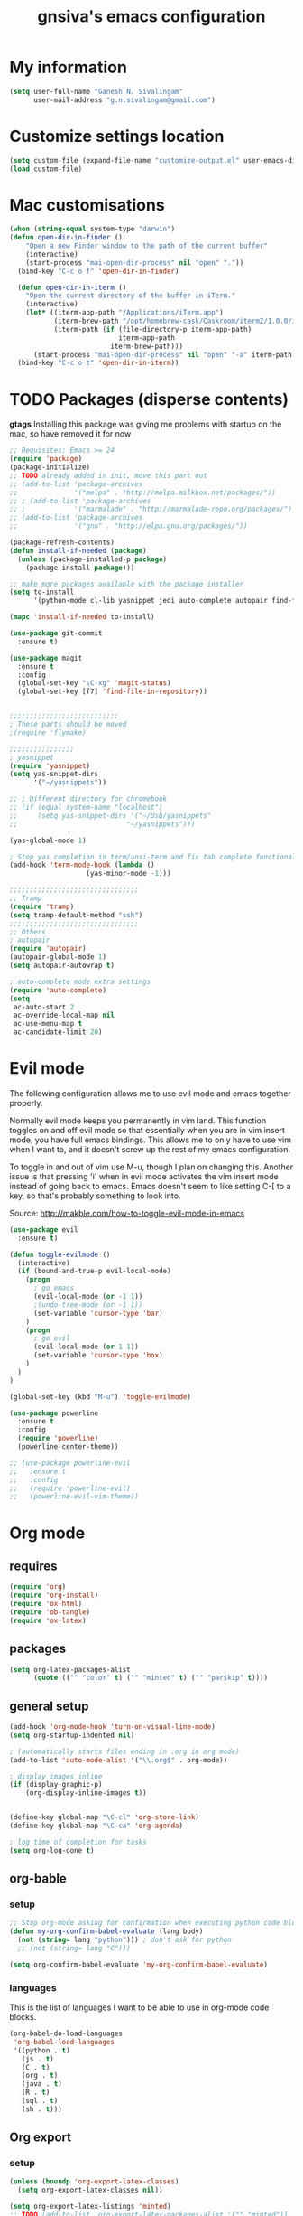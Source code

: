 #+TITLE: gnsiva's emacs configuration

* My information

#+BEGIN_SRC emacs-lisp
  (setq user-full-name "Ganesh N. Sivalingam"
        user-mail-address "g.n.sivalingam@gmail.com")
#+END_SRC

* Customize settings location

#+BEGIN_SRC emacs-lisp
  (setq custom-file (expand-file-name "customize-output.el" user-emacs-directory))
  (load custom-file)
#+END_SRC

* Mac customisations

#+BEGIN_SRC emacs-lisp
(when (string-equal system-type "darwin")
(defun open-dir-in-finder ()
    "Open a new Finder window to the path of the current buffer"
    (interactive)
    (start-process "mai-open-dir-process" nil "open" "."))
  (bind-key "C-c o f" 'open-dir-in-finder)

  (defun open-dir-in-iterm ()
    "Open the current directory of the buffer in iTerm."
    (interactive)
    (let* ((iterm-app-path "/Applications/iTerm.app")
           (iterm-brew-path "/opt/homebrew-cask/Caskroom/iterm2/1.0.0/iTerm.app")
           (iterm-path (if (file-directory-p iterm-app-path)
                           iterm-app-path
                         iterm-brew-path)))
      (start-process "mai-open-dir-process" nil "open" "-a" iterm-path ".")))
  (bind-key "C-c o t" 'open-dir-in-iterm))
#+END_SRC

* TODO Packages (disperse contents)

*gtags* 
Installing this package was giving me problems with startup on the mac, so have removed it for now

#+BEGIN_SRC emacs-lisp
  ;; Requisites: Emacs >= 24
  (require 'package)
  (package-initialize)
  ;; TODO already added in init, move this part out
  ;; (add-to-list 'package-archives
  ;;              '("melpa" . "http://melpa.milkbox.net/packages/"))
  ;; ; (add-to-list 'package-archives
  ;; ;            '("marmalade" . "http://marmalade-repo.org/packages/") t)
  ;; (add-to-list 'package-archives
  ;;              '("gnu" . "http://elpa.gnu.org/packages/"))

  (package-refresh-contents)
  (defun install-if-needed (package)
    (unless (package-installed-p package)
      (package-install package)))

  ;; make more packages available with the package installer
  (setq to-install
        '(python-mode cl-lib yasnippet jedi auto-complete autopair find-file-in-repository exec-path-from-shell magit auctex htmlize org emacs-eclim  smartscan nxml git-commit))

  (mapc 'install-if-needed to-install)

  (use-package git-commit
    :ensure t)

  (use-package magit
    :ensure t
    :config
    (global-set-key "\C-xg" 'magit-status)
    (global-set-key [f7] 'find-file-in-repository))


  ;;;;;;;;;;;;;;;;;;;;;;;;;;;
  ; These parts should be moved
  ;(require 'flymake)

  ;;;;;;;;;;;;;;;;
  ; yasnippet
  (require 'yasnippet)
  (setq yas-snippet-dirs 
        '("~/yasnippets"))

  ;; ; Different directory for chromebook
  ;; (if (equal system-name "localhost")
  ;;     (setq yas-snippet-dirs '("~/Usb/yasnippets"
  ;;                           "~/yasnippets")))

  (yas-global-mode 1)

  ; Stop yas completion in term/ansi-term and fix tab complete functionality
  (add-hook 'term-mode-hook (lambda ()
                     (yas-minor-mode -1)))

  ;;;;;;;;;;;;;;;;;;;;;;;;;;;;;;;;
  ;; Tramp
  (require 'tramp)
  (setq tramp-default-method "ssh")
  ;;;;;;;;;;;;;;;;;;;;;;;;;;;;;;;;
  ;; Others
  ; autopair
  (require 'autopair)
  (autopair-global-mode 1)
  (setq autopair-autowrap t)

  ; auto-complete mode extra settings
  (require 'auto-complete)
  (setq
   ac-auto-start 2
   ac-override-local-map nil
   ac-use-menu-map t
   ac-candidate-limit 20)

#+END_SRC

* Evil mode
The following configuration allows me to use evil mode and emacs together properly.

Normally evil mode keeps you permanently in vim land. This function toggles on and off evil mode so that essentially when you are in vim insert mode, you have full emacs bindings. This allows me to only have to use vim when I want to, and it doesn't screw up the rest of my emacs configuration.

To toggle in and out of vim use M-u, though I plan on changing this. Another issue is that pressing 'i' when in evil mode activates the vim insert mode instead of going back to emacs. Emacs doesn't seem to like setting C-[ to a key, so that's probably something to look into.

Source:
http://makble.com/how-to-toggle-evil-mode-in-emacs

#+BEGIN_SRC emacs-lisp
  (use-package evil
    :ensure t)

  (defun toggle-evilmode ()
    (interactive)
    (if (bound-and-true-p evil-local-mode)
      (progn
        ; go emacs
        (evil-local-mode (or -1 1))
        ;(undo-tree-mode (or -1 1))
        (set-variable 'cursor-type 'bar)
      )
      (progn
        ; go evil
        (evil-local-mode (or 1 1))
        (set-variable 'cursor-type 'box)
      )
    )
  )
   
  (global-set-key (kbd "M-u") 'toggle-evilmode)

  (use-package powerline
    :ensure t
    :config
    (require 'powerline)
    (powerline-center-theme)) 

  ;; (use-package powerline-evil
  ;;   :ensure t
  ;;   :config
  ;;   (require 'powerline-evil)
  ;;   (powerline-evil-vim-theme))

#+END_SRC
* Org mode

** requires
#+BEGIN_SRC emacs-lisp
(require 'org)
(require 'org-install)
(require 'ox-html)
(require 'ob-tangle)
(require 'ox-latex)
#+END_SRC
** packages
#+BEGIN_SRC emacs-lisp
  (setq org-latex-packages-alist 
        (quote (("" "color" t) ("" "minted" t) ("" "parskip" t))))
#+END_SRC
** general setup
#+BEGIN_SRC emacs-lisp
  (add-hook 'org-mode-hook 'turn-on-visual-line-mode)
  (setq org-startup-indented nil)

  ; (automatically starts files ending in .org in org mode)
  (add-to-list 'auto-mode-alist '("\\.org$" . org-mode))

  ; display images inline
  (if (display-graphic-p)
      (org-display-inline-images t))


  (define-key global-map "\C-cl" 'org-store-link)
  (define-key global-map "\C-ca" 'org-agenda)

  ; log time of completion for tasks
  (setq org-log-done t)
#+END_SRC
** org-bable 
*** setup
#+BEGIN_SRC emacs-lisp
;; Stop org-mode asking for confirmation when executing python code block
(defun my-org-confirm-babel-evaluate (lang body)
  (not (string= lang "python"))) ; don't ask for python
  ;; (not (string= lang "C")))  

(setq org-confirm-babel-evaluate 'my-org-confirm-babel-evaluate)
#+END_SRC
*** languages

This is the list of languages I want to be able to use in org-mode code blocks.

#+BEGIN_SRC emacs-lisp
(org-babel-do-load-languages
 'org-babel-load-languages
 '((python . t)
   (js . t)
   (C . t)
   (org . t)
   (java . t)
   (R . t)
   (sql . t)
   (sh . t)))
#+END_SRC
** Org export
*** setup
#+BEGIN_SRC emacs-lisp
(unless (boundp 'org-export-latex-classes)
  (setq org-export-latex-classes nil))

(setq org-export-latex-listings 'minted)
;; TODO (add-to-list 'org-export-latex-packages-alist '("" "minted"))

; syntax colouring for html at least (and in the buffer)
(setq org-src-fontify-natively t)

; Don't execute all the code blocks when exporting the document
(setq org-export-babel-evaluate nil)

; Put table captions below the table rather than above
(setq org-export-latex-table-caption-above nil)
#+END_SRC

*** LaTeX classes
**** myarticle

+ My standard layout
+ Nice thin borders

#+BEGIN_SRC emacs-lisp
; See part three of this:
; http://orgmode.org/worg/org-tutorials/org-latex-export.html
(add-to-list 'org-latex-classes
             '("myarticle"
"\\documentclass[a4paper,11pt]{article}
\\usepackage{lmodern}
\\usepackage[margin=3cm]{geometry}
\\usepackage{setspace}
\\usepackage{graphicx}
\\onehalfspacing
\\usepackage{etoolbox}
\\AtBeginEnvironment{minted}{\\singlespacing \\fontsize{11}{11}\\selectfont}
\\usepackage[hidelinks]{hyperref}
\\bibliographystyle{unsrt}
"
               ("\\section{%s}" . "\\section*{%s}")
               ("\\subsection{%s}" . "\\subsection*{%s}")
               ("\\subsubsection{%s}" . "\\subsubsection*{%s}")
               ("\\paragraph{%s}" . "\\paragraph*{%s}")
               ("\\subparagraph{%s}" . "\\subparagraph*{%s}")))
#+END_SRC
**** ACS journal format (=acs=)
#+BEGIN_SRC emacs-lisp
(add-to-list 'org-latex-classes
             '("acs"
"\\documentclass[journal=ancham,manuscript=article,layout=twocolumn]{achemso}
\\usepackage{lmodern}
\\usepackage{setspace}
\\usepackage{graphicx}
"
               ("\\section{%s}" . "\\section*{%s}")
               ("\\subsection{%s}" . "\\subsection*{%s}")
               ("\\subsubsection{%s}" . "\\subsubsection*{%s}")
               ("\\paragraph{%s}" . "\\paragraph*{%s}")
               ("\\subparagraph{%s}" . "\\subparagraph*{%s}")))

#+END_SRC
**** PhD corrections (=corrections=)
#+BEGIN_SRC emacs-lisp
(add-to-list 'org-latex-classes
             '("corrections"
"
%\\documentclass[12pt]{article}
\\documentclass[14pt]{extarticle}
\\usepackage[top=3cm, bottom=3cm, left=3cm, right=3cm]{geometry}
% changes vertical space between paragraphs
\\usepackage{parskip}
\\setlength{\\parskip}{10pt}

% Get rid of red boxes around links
\\usepackage{hyperref}
\\hypersetup{
    colorlinks,%
    citecolor=black,%
    filecolor=black,%
    linkcolor=black,%
    urlcolor=black
}
"
               ("\\section{%s}" . "\\section*{%s}")
               ("\\subsection{%s}" . "\\subsection*{%s}")
               ("\\subsubsection{%s}" . "\\subsubsection*{%s}")
               ("\\paragraph{%s}" . "\\paragraph*{%s}")
               ("\\subparagraph{%s}" . "\\subparagraph*{%s}")))
#+END_SRC
**** PhD thesis (=thesis=)
#+BEGIN_SRC emacs-lisp
;; ================================================================
;; Actual thesis format
(add-to-list 'org-latex-classes
             '("thesis"
"\\documentclass[a4paper, twoside]{book}
\\usepackage[fontsize=13pt]{scrextend}
\\usepackage{lmodern}
\\usepackage[lmargin=4cm,rmargin=2cm,tmargin=3cm,bmargin=3.2cm]{geometry}
\\usepackage{graphicx}

\\usepackage{setspace}
\\onehalfspacing

%\\DeclareMathSizes{13}{13}{12}{8}
\\usepackage{xcolor}

% ================
% Header and Footer

% see this for more on fancyhdr (pg 6-7)
% http://texdoc.net/texmf-dist/doc/latex/fancyhdr/fancyhdr.pdf

% fonts for header and footer (pg 14)
\\newcommand{\\hdrFtrFont}{\\fontfamily{cmr}\\fontsize{14}{14}\\selectfont}

\\usepackage{fancyhdr}
\\pagestyle{fancy}
\\renewcommand{\\headrulewidth}{0.4pt}
\\fancyhf{}
\\fancyhead[RO]{\\hdrFtrFont \\nouppercase{\\rightmark}}
\\fancyhead[LE]{\\hdrFtrFont \\nouppercase{\\leftmark}}
\\fancyfoot[LE,RO]{\\hdrFtrFont \\thepage}

% changes vertical space between paragraphs
%\\setlength{\\parskip}{10pt} 

% footnotes - use symbols instead of numbers
\\renewcommand*{\\thefootnote}{\\fnsymbol{footnote}}

% overcoming org mode fail where it wouldn't let me put in a web link properly
\\newcommand{\\clemmerdb}{http://www.indiana.edu/$\\sim$clemmer/Research/Cross\\%20Section\\%20Database/cs\\_database.php}
\\newcommand{\\bushdb}{http://depts.washington.edu/bushlab/ccsdatabase/}
\\newcommand{\\mobcal}{http://www.indiana.edu/$\\sim$nano/software.html}
\\newcommand{\\impact}{http://impact.chem.ox.ac.uk/}
\\newcommand{\\pdblink}{http://www.rcsb.org/pdb/}
\\newcommand{\\maldiFigureLink}{http://www.chm.bris.ac.uk/ms/maldi-ionisation.xhtml}
\\newcommand{\\sigmasoftware}{http://bowers.chem.ucsb.edu/theory\\_analysis/cross-sections/sigma.shtml}
\\newcommand{\\thalassinoslab}{http://www.homepages.ucl.ac.uk/$\\sim$ucbtkth/resources.html}
%\\newcommand{\\}{}
%\\newcommand{\\}{}

% ================================================================
% bibliography
% make bibliography a numbered section in the contents
% \\usepackage[nottoc,notlot,notlof]{tocbibind} % turned it into a chapter, so no good
% change name of bibliography sections to references
\\renewcommand{\\bibname}{References}

% ================
% bibtex per chapter bibliography 
% http://tex.stackexchange.com/questions/87414/per-chapter-bibliographies-in-biblatex

\\usepackage[citestyle=numeric-comp,bibstyle=authoryear,sorting=none,maxbibnames=99,backend=bibtex,refsection=chapter,doi=false,isbn=false,url=false,firstinits=true]{biblatex}
\\AtEveryBibitem{\\clearfield{month}}
\\AtEveryBibitem{\\clearfield{day}}
\\AtEveryBibitem{\\clearfield{series}}
\\AtEveryBibitem{\\clearlist{language}}
\\renewbibmacro{in:}{}
\\renewcommand*{\\mkbibnamefirst}[1]{{\\let~\\,#1}}
\\setlength\\bibitemsep{2\\itemsep}

\\DeclareFieldFormat{bibentrysetcount}{\\mkbibparens{\\mknumalph{#1}}}
\\DeclareFieldFormat{labelnumberwidth}{\\mkbibbrackets{#1}}

\\defbibenvironment{bibliography}
  {\\list
     {\\printtext[labelnumberwidth]{%
    \\printfield{prefixnumber}%
    \\printfield{labelnumber}}}
     {\\setlength{\\labelwidth}{\\labelnumberwidth}%
      \\setlength{\\leftmargin}{\\labelwidth}%
      \\setlength{\\labelsep}{\\biblabelsep}%
      \\addtolength{\\leftmargin}{\\labelsep}%
      \\setlength{\\itemsep}{\\bibitemsep}%
      \\setlength{\\parsep}{\\bibparsep}}%
      \\renewcommand*{\\makelabel}[1]{\\hss##1}}
  {\\endlist}
  {\\item}

\\DeclareNameAlias{sortname}{last-first}

%\\addbibresource{introduction.bib}
%\\addbibresource{1408_a1at.bib}
%\\addbibresource{1306_amphi.bib}
\\addbibresource{1407_challenger.bib}
\\addbibresource{bib-thesis.bib}

% original
%\\bibliographystyle{unsrt} 
%\\usepackage[superscript,biblabel]{cite}

% ================================================================

\\usepackage[font=singlespacing,font=footnotesize,width=.75\\textwidth]{caption}
\\usepackage{etoolbox}
\\AtBeginEnvironment{minted}{\\singlespacing \\fontsize{8}{8}\\selectfont}
\\usepackage[hidelinks]{hyperref}
\\usepackage{cancel}
"
               ("\\chapter{%s}" . "\\chapter*{%s}")
               ("\\section{%s}" . "\\section*{%s}")
               ("\\subsection{%s}" . "\\subsection*{%s}")
               ("\\subsubsection{%s}" . "\\subsubsection*{%s}")
               ("\\paragraph{%s}" . "\\paragraph*{%s}")))

#+END_SRC
*** RefTex setup
#+BEGIN_SRC emacs-lisp
;; ================ 
;; RefTex
;; Configure RefTeX for use with org-mode. At the end of your
;; org-mode file you need to insert your style and bib file:
;; \bibliographystyle{plain}
;; \bibliography{ProbePosition}
;; See http://www.mfasold.net/blog/2009/02/using-emacs-org-mode-to-draft-papers/
(defun org-mode-reftex-setup ()
  (load-library "reftex")
  (and (buffer-file-name)
       (file-exists-p (buffer-file-name))
       (reftex-parse-all))
  (define-key org-mode-map (kbd "<f8>") 'reftex-citation))

(add-hook 'org-mode-hook 'org-mode-reftex-setup)
#+END_SRC
*** PDF compilation
#+BEGIN_SRC emacs-lisp
;; compiling pdfs
;; normal version
;; (setq org-latex-to-pdf-process '("pdflatex -interaction nonstopmode -shell-escape -output-directory %o %f"
;; 				 "bibtex $(basename %b)"
;; 				 "pdflatex -interaction nonstopmode -shell-escape -output-directory %o %f"
;; 				 "pdflatex -interaction nonstopmode -shell-escape -output-directory %o %f"))

;; thesis version
;; pdflatex myfile.tex
;; bibtex myfile1-blx.aux  ;; you need one of these for each chapter
;; bibtex myfile2-blx.aux
;; bibtex myfile.aux
;; pdflatex myfile.tex
;; pdflatex myfile.tex
(setq org-latex-to-pdf-process '("pdflatex -interaction nonstopmode -shell-escape -output-directory %o %f"
				 "bibtex $(basename %b1-blx.aux)" ;; you need one of these for each chapter/bibliography
				 "bibtex $(basename %b2-blx.aux)"
				 "bibtex $(basename %b3-blx.aux)"
				 "bibtex $(basename %b4-blx.aux)"
				 "bibtex $(basename %b5-blx.aux)"
				 "bibtex $(basename %b6-blx.aux)"
				 "bibtex $(basename %b.aux)"
				 "pdflatex -interaction nonstopmode -shell-escape -output-directory %o %f"
				 "pdflatex -interaction nonstopmode -shell-escape -output-directory %o %f"))
#+END_SRC
** Spell check
#+BEGIN_SRC emacs-lisp
; Spell checking
(setq ispell-program-name "aspell"
  ispell-extra-args '("--sug-mode=ultra"))

;;;;;;;;;;;;;;;;
;; ;; automatically add spell check to org-mode files. Turned it off cos it was annoying
;; ;; just switch it on when necessary M-x flyspell-mode
;; (add-hook 'org-mode-hook
;;   (lambda()
;;     (flyspell-mode 1)))

(setq flyspell-issue-message-flag nil)
#+END_SRC
** Fancy bullets
#+BEGIN_SRC emacs-lisp
  (use-package org-bullets
    :ensure t
    :config
    (add-hook 'org-mode-hook
              (lambda ()
                (org-bullets-mode t))))
#+END_SRC
** Fancy arrows
#+BEGIN_SRC emacs-lisp
  (setq org-ellipsis "⤵")
#+END_SRC
* TODO Shortcuts
#+BEGIN_SRC emacs-lisp
  ;; Key bindings

  (setq x-super-keysym 'alt)

  ; Changing arrow key functionality to scrolling
  (global-set-key [up] (lambda () (interactive) (scroll-down 10)))
  (global-set-key [down] (lambda () (interactive) (scroll-up 10)))
  (global-set-key [left] (lambda () (interactive) (scroll-right tab-width t)))
  (global-set-key [right] (lambda () (interactive) (scroll-left tab-width t)))

  ; moving between windows
  (windmove-default-keybindings 'control)
  (setq windmove-wrap-around t)

  ; backwards delete
  (global-set-key "\C-h" 'delete-backward-char)
  (global-set-key (kbd "C-?") 'help-command)

  ;; ; disable return and backspace
  ;; (global-set-key (kbd "<return>") (lambda () ))
  ;; (global-set-key (kbd "<backspace>") (lambda () ))

  ; search and replace
  ;; (global-set-key "\C-\M-s" 'search-forward-regexp)

  (global-set-key [f1] 'compile)
  (global-set-key [f2] 'next-error)
  ; eshell!!!
  (global-set-key [f3] 'eshell)
  ; Standard terminal
  (global-set-key [f4] 'ansi-term)
  ; ipython
  (global-set-key [f8] 'ipython-buffer)

  ; Refresh buffer
  (defun revert-buffer-no-confirm ()
      "Revert buffer without confirmation."
      (interactive) (revert-buffer t t))
  (global-set-key [f5] 'revert-buffer-no-confirm)

  (global-set-key [f6] 'athena)

  ; Macro quick button
  (global-set-key [f7] 'kmacro-end-and-call-macro)

  ;; [f8] is used by reftex (org mode)

  ; On Mac use cmd key as meta (as in M-x)
  (when (string= system-type "darwin")
    (setq x-super-keysym 'meta))


  ; org-mode
  (global-set-key "\C-cl" 'org-store-link)
  (global-set-key "\C-ca" 'org-agenda)
  ; TODO make these part of a hook, they only do stuff when in org-mode
  (global-set-key "\M-M" 'org-insert-todo-heading)
  (global-set-key "\M-p" 'org-up-element)
  (global-set-key "\M-n" 'org-forward-element)



  ;;; Mac Os X stuff
  ;; mac cmd key as Meta (also fixes ubuntu to make meta key alt apparently)
  (setq mac-option-key-is-meta nil
        mac-command-key-is-meta t
        mac-command-modifier 'meta
        mac-option-modifier 'none)
  ; separate tutorial [[http://mcclanahoochie.com/blog/2011/08/remapping-macbook-pro-keys-for-emacs/][separate tutorial]] 

  ; Go to a specific line number in the file
  (global-set-key "\C-x\C-g" 'goto-line)

  ; Comment and uncomment selected regions
  (global-set-key (kbd "C-.") 'comment-region)
  (global-set-key (kbd "C-,") 'uncomment-region)


  ;; Shortcuts/Aliases 
  (defalias 'eb 'eval-buffer)
  (defalias 'er 'eval-region)
  (defalias 'rb 'revert-buffer)
  (defalias 'rep 'replace-string) 
  (defalias 'qrep 'query-replace) 
  (defalias 'erep 'replace-regexp)
  (defalias 'qerep 'query-replace-regexp)
  (defalias 'esearch 'isearch-forward-regexp)
  (defalias 'ff 'find-file)
#+END_SRC
* Functions
#+BEGIN_SRC emacs-lisp
; Regexing for def
(setq exp "def ")
(defun python-functions ()
  (interactive)
  (goto-char 1)
  (occur exp))
(global-set-key "\M-+" 'python-functions)

; Insert (a proper) tab's worth of spaces
;(defun add-four-spaces ()
;; Use C-> and C-< when you finally work out how to get this to work
  

;; Get the current computer name
(defun insert-system-name()
  (interactive)
  "Get current system's name"
  (insert (format "%s" system-name)))


;; Hopefully get the OS type
(defun insert-system-type()
  (interactive)
  "Get current system type"
  (insert (format "%s" system-type)))


;; Insert the path of the currently selected buffer
(defun insert-buffer-file-name()
  (interactive)
  "Get current system type"
  (insert (format "%s" (or (buffer-file-name) default-directory))))


;; Word count (only works on the entire buffer)
(defun wc () 
  (interactive) 
  (shell-command (concat "wc " buffer-file-name)))
;; (global-set-key "\C-cw" 'wc)


;; Doesn't currently work...
; The suggestion came from:
; http://emacs.1067599.n5.nabble.com/tramp-does-not-see-directory-changes-td242710.html
; It worked the first time I tried the solution manually, but no longer does..
; Pretty sure the function is doing what I want it to though
(defun ido-tramp-refresh-file-list()
  (interactive)
  "Update ido completion cache when using tramp-mode."
  (dired ".")
  (revert-buffer)
  (kill-this-buffer))


(defun athena()
  (interactive)
  "SSH into athena server with ansi-term as 'athena' buffer. If buffer already exists, switch to it."
  (if (get-buffer "athena")
      (switch-to-buffer "athena")
      (progn
          (ansi-term "/bin/bash")
          (rename-buffer "athena")
          (term-send-invisible "ssh -XY athena"))))

(defun ipython-buffer()
  (interactive)
  "Create an IPython ansi-term buffer and rename it to 'ipython'. If buffer already exists, switch to it."
  (if (get-buffer "ipython")
      (switch-to-buffer "ipython")
      (progn
          (ansi-term "ipython")
          (rename-buffer "ipython"))))
#+END_SRC
* Themes
** Inverted colours
Not so much a theme, but seeing as the default colours are always spot on in emacs, the following just flips the colours in order to create a dark mode.

#+BEGIN_SRC emacs-lisp :tangle no
  ; linux
   (when (string= window-system "x")
     (invert-face 'default))
  ; mac version
   (when (string= window-system "ns")
     (invert-face 'default))
#+END_SRC
** 
* Fonts
Here I set the default font, and should be overwriting it when using the macbook pro (as it doesn't have the available font). Currently the desktop uses the same font as the default, but this may change in the future. The default works on most smaller Linux laptops as well and so will likely not change.

#+BEGIN_SRC emacs-lisp
(set-frame-font "Ubuntu Mono-11" nil t)

; Bev Macbook Pro
;(if (equal system-name "lettie")
;    (set-frame-font "Ubuntu Mono-11" nil t))

;; Ubuntu Mate Desktop
(if (equal system-name "anake")
    (set-frame-font "Ubuntu Mono-11" nil t))
#+END_SRC
* General
** Unix integration
I want Emacs to take over as my go to terminal as well as editor. Anything that aids in this should go in here.

#+BEGIN_SRC emacs-lisp
;; run the aliases etc from .bashrc for M-x compile and shell-command
(setq shell-file-name "bash")
(setq shell-command-switch "-ic")

;; Run locate from within Emacs !!!!
(use-package locate)


;; Trying to make eshell work as expected
;; Use bash type completions
(setq eshell-cmpl-cycle-completions nil)
;; Scroll to the bottom
(setq eshell-scroll-to-bottom-on-output t)

#+END_SRC
*** Operating system level

I currently use two main operating systems, Ubuntu Mate and El Capitan. This is how to get a global shortcut key to select Emacs.

*Ubuntu:*

Install =wmctrl= and run =wmctrl -l=. This will give you a list of open windows. Find the name of the emacs one, in my case it was emacs24@anake. Then add a global shortcut for the following command "wmctrl -R 'emacs24@anake'".
** Should be default
[[http://github.com/danielmai/.emacs.d/blob/master/config.org][Source for a lot of this]]
#+BEGIN_SRC emacs-lisp
;; Answering just 'y' or 'n' will do
(defalias 'yes-or-no-p 'y-or-n-p)

;; These functions are useful. Activate them.
(put 'downcase-region 'disabled nil)
(put 'upcase-region 'disabled nil)
(put 'narrow-to-region 'disabled nil)
(put 'dired-find-alternate-file 'disabled nil)

;; Put backup files in a central place (stops <fn>~ files in current dir)
(setq backup-directory-alist '(("." . "~/.emacs.d/backup")))
(setq auto-save-file-name-transforms '((".*" "~/.emacs.d/auto-save-list/" t)))

;; Stop audible bell, have flashing mode line instead
(setq visible-bell nil)
(setq ring-bell-function (lambda ()
   (invert-face 'mode-line)
   (run-with-timer 0.1 nil 'invert-face 'mode-line)))
(tool-bar-mode -1)
(menu-bar-mode -1)
(transient-mark-mode 1)

;; delete the region when typing, just like as we expect nowadays.
(delete-selection-mode t)

;; Always show matching parenthesis
(show-paren-mode t)

;; Put the column number next to the line number in the mode line
(column-number-mode t)

;; Turn off the blinking cursor
(blink-cursor-mode -1)

;; enable word wrap on all buffers
(global-visual-line-mode)
(diminish 'visual-line-mode)

; had to move this to init.el because it is overwritten
(set-cursor-color "Royal Blue") 

#+END_SRC
** Revive - remember window layout within emacs

I don't currently really use this, so autostart is commented out. I imagine I will be turning it back on again soon though.

#+BEGIN_SRC emacs-lisp
; save open windows
(autoload 'save-current-configuration "revive" "Save status" t)
(autoload 'resume "revive" "Resume Emacs" t)
(autoload 'wipe "revive" "Wipe Emacs" t)

; Keyboard shortcuts
(define-key ctl-x-map "S" 'save-current-configuration)
(define-key ctl-x-map "F" 'resume)
(define-key ctl-x-map "K" 'wipe)

; Auto start
;; (if (file-exists-p "~/.revive.el")
;;   (resume))
#+END_SRC
** Ido mode
Ido mode is awesome, this is basically just activates it. I gave it its own heading as I want to expand on this in the future.

#+BEGIN_SRC emacs-lisp 
(ido-mode t)
(setq ido-everywhere 1)
(setq ido-enable-flex-matching t)

; not sure what this does, if problems, turn off
(setq ido-create-new-buffer 'always)
#+END_SRC
** Helm
Trying this out instead of ido.
Update: the configuration needs work. e.g. I haven't got C-f integration with the below config.

#+BEGIN_SRC emacs-lisp :tangle no
  (use-package helm
    :ensure t)

  (use-package helm-descbinds
    :ensure t
    :config
    (fset 'describe-bindings 'helm-descbinds)
    (helm-mode 1)
    (global-set-key (kbd "C-c h") 'helm-mini)
    (provide 'helm-settings))
#+END_SRC

** Files to preopen
#+BEGIN_SRC emacs-lisp
(find-file "~/.emacs.d/emacs-config.org")
#+END_SRC
* Paths
#+BEGIN_SRC emacs-lisp
  ;;;;;;;;;;;;;;;;
  ;; Fixing PATH and PYTHONPATH ISSUES
  ;; See here
  ;; https://github.com/purcell/exec-path-from-shell
  ;; http://stackoverflow.com/questions/6411121/how-to-make-emacs-to-use-my-bashrc-file
  ;; Works in ubuntu 13.04 (update: also works on 12.04, 13.10 and 14.04)
  (use-package exec-path-from-shell
    :ensure t
    :config
    (exec-path-from-shell-initialize)
    (exec-path-from-shell-copy-env "PYTHONPATH")
    (exec-path-from-shell-copy-env "PATH"))
#+END_SRC
* Python
** Old configuration
#+BEGIN_SRC emacs-lisp :tangle no

  ;; Setup
  ; sudo apt-get install pylint python-virtualenv
  ; sudo pip install jedi
  ; sudo pip install epc
  ; sudo pip install virtualenv

  ;; There is stuff needed from the packages-gs.el file

  ;; ;; Python mode settings
  (require 'python)

  (add-to-list 'auto-mode-alist '("\\.py$" . python-mode))

  (setq py-electric-colon-active t)

  ;(require 'epc)
  (require 'jedi)

  ;; Have to use system-type as for some reason it still uses the ubuntu name in mac on the mba
  (if (equal system-type "darwin")
      (setq jedi:server-command
            '("/Library/Frameworks/Python.framework/Versions/Current/bin/python" "/Users/ganesh/.emacs.d/elpa/jedi-20130714.1415/jediepcserver.py")))


  (add-hook 'python-hook
            (lambda ()
              (jedi:setup)
              (jedi:ac-setup)
              (local-set-key (kbd "M-?") 'jedi:show-doc)
              (local-set-key (kbd "A-SPC") 'jedi:complete)
              (local-set-key (kbd "M-.") 'jedi:goto-definition)
              (local-set-key (kbd "M-,") 'jedi:goto-definition-pop-marker)
              (local-set-key (kbd "M-/") 'jedi:get-in-function-call)))


  ;; Flymake settings for Python
  (defun flymake-python-init ()
    (let* ((temp-file (flymake-init-create-temp-buffer-copy
                       'flymake-create-temp-inplace))
           (local-file (file-relative-name
                        temp-file
                        (file-name-directory buffer-file-name))))
      ;(list "epylint" (list local-file))
  ))

  (defun flymake-activate ()
    "Activates flymake when real buffer and you have write access"
    (if (and
         (buffer-file-name)
         (file-writable-p buffer-file-name))
        (progn
          (flymake-mode t)
          ;; this is necessary since there is no flymake-mode-hook...
          (local-set-key (kbd "C-c n") 'flymake-goto-next-error)
          (local-set-key (kbd "C-c p") 'flymake-goto-prev-error))))

  (defun ca-flymake-show-help ()
    (when (get-char-property (point) 'flymake-overlay)
      (let ((help (get-char-property (point) 'help-echo)))
        (if help (message "%s" help)))))

  (add-hook 'post-command-hook 'ca-flymake-show-help)

  (add-hook 'python-hook 'flymake-activate)
  (add-hook 'python-hook 'auto-complete-mode)
  (add-hook 'python-hook 'autopair-mode)
  (add-hook 'python-hook 'yas-minor-mode)


  ;; ================================================================
  ;; All the stuff you commented out to switch to python.el from python-mode.el
  ;; the reason was that htmlize.el didn't work with python-mode.el

  ;; TODO - uncomment this once you get python.el working properly

  ;; (require 'python-mode)

  ;; (add-to-list 'auto-mode-alist '("\\.py$" . python-mode))

  ;; (add-hook 'python-mode-hook
  ;;        (lambda ()
  ;;          (jedi:setup)
  ;;          (jedi:ac-setup)
  ;;             (local-set-key (kbd "M-?") 'jedi:show-doc)
  ;;             (local-set-key (kbd "A-SPC") 'jedi:complete)
  ;;             (local-set-key (kbd "M-.") 'jedi:goto-definition)
  ;;             (local-set-key (kbd "M-,") 'jedi:goto-definition-pop-marker)
  ;;             (local-set-key (kbd "M-/") 'jedi:get-in-function-call)))


  ;; ;; I couldn't work out how to hack this to work with python.el (not that I really tried)
  ;; (add-to-list 'flymake-allowed-file-name-masks
  ;;              '("\\.py\\'" flymake-python-init))

  ;; (add-hook 'python-mode-hook 'flymake-activate)
  ;; (add-hook 'python-mode-hook 'auto-complete-mode)
  ;; (add-hook 'python-mode-hook 'autopair-mode)
  ;; (add-hook 'python-mode-hook 'yas-minor-mode)

#+END_SRC
** Elpy configuration
*** Prerequisites
#+BEGIN_SRC bash :tangle no
sudo pip install jedi
sudo pip install virtualenv
sudo pip install importmagic
#+END_SRC

Maybe not needed but recommended here:
http://chillaranand.github.io/emacs-py-ide/

#+BEGIN_SRC :tangle no
sudo pip install rope
sudo pip install flake8
#+END_SRC

*** python config
Source:
https://realpython.com/blog/python/emacs-the-best-python-editor/

The option =(elpa-use-ipython)= runs your programs in ipython instead of python. It opens a REPL. You launch it with =C-c C-c=

Elpy can use rope or jedi as the backend for analysis of python sources. To set it to jedi use =(setq elpy-rpc-backend "jedi")=. If you are having trouble with jedi, it is probably a good idea to switch to rope.

#+BEGIN_SRC emacs-lisp
  (use-package elpy
    :ensure t
    :config
    (elpy-enable)
    (elpy-use-ipython)
    (setq ansi-color-for-comint-mode t) ;; needed to fix weird formatting issues with ipython
    (setq elpy-rpc-backend "jedi")
    (local-set-key (kbd "C-?") 'help-command)
    (windmove-default-keybindings 'control))

  ;; On the fly syntax highlighting
  (use-package let-alist  ; this is required for flycheck
    :ensure t)

  (use-package flycheck
    :ensure t)

  (when (require 'flycheck nil t)
    (setq elpy-modules (delq 'elpy-module-flymake elpy-modules))
    (add-hook 'elpy-mode-hook 'flycheck-mode))
#+END_SRC

*** jupyter notebook integration
From here you can connect to jupyter, even the AWS ones!
It actually has support for multiple sheets, you should probably look into this.

To get started: 
=M-x ein:notebooklist-open= 

Commands cheat sheet
| Shortcut | Command             |
|----------+---------------------|
| C-c C-c  | Run cell            |
| ???????  | Run all cells       |
| C-c C-n  | Go to next cell     |
| C-c C-p  | Go to previous cell |

The documentation is here:
https://tkf.github.io/emacs-ipython-notebook/

#+BEGIN_SRC emacs-lisp
    ;; Emacs ipython notebook
    (use-package ein
      :ensure t)
#+END_SRC
* TODO Java

Not being run currently. There is some autocomplete configuration in here that should be moved out.

#+BEGIN_SRC emacs-lisp :tangle no
;; -*- emacs-lisp -*-
(defun tkj-insert-serial-version-uuid()
  (interactive)
  (insert "private static final long serialVersionUID = 1L;"))

(defun tkj-eclim-maven-run-quick-package()
  (interactive)
  (eclim-maven-run "-o -q -DskipTests package"))

(defun my-c-mode-hook ()
  (auto-fill-mode)
  (gtags-mode)
  (flyspell-prog-mode)
  (flymake-mode)
  (subword-mode)
  (smartscan-mode)

  (define-key c-mode-base-map "\C-\M-j" 'tkj-insert-serial-version-uuid)
  (define-key c-mode-base-map "\C-m" 'c-context-line-break)
  (define-key c-mode-base-map (kbd "<f2>") 'eclim-problems)

  ;; Setting up a number of Java related shortcuts to mimic IDEA.
  (define-key c-mode-base-map "\C-\M-g" 'eclim-java-find-declaration)
  (define-key c-mode-base-map "\C-\M-o" 'eclim-java-import-organize)
  (define-key c-mode-base-map "\C-q" 'eclim-java-show-documentation-for-current-element)
  (define-key c-mode-base-map "\M-i" 'eclim-java-implement) ;; IDEA is C-i
  (define-key c-mode-base-map (kbd "<M-RET>") 'eclim-problems-correct)
  (define-key c-mode-base-map (kbd "<M-f7>") 'eclim-java-find-references)
  (define-key c-mode-base-map (kbd "<S-f6>") 'eclim-java-refactor-rename-symbol-at-point)
  (define-key c-mode-base-map (kbd "<S-f7>") 'gtags-find-tag-from-here)
  (define-key c-mode-base-map (kbd "<C-f9>") 'tkj-eclim-maven-run-quick-package)

  ;; Fix indentation for anonymous classes
  (c-set-offset 'substatement-open 0)
  (if (assoc 'inexpr-class c-offsets-alist)
      (c-set-offset 'inexpr-class 0))

  ;; Indent arguments on the next line as indented body.
  (c-set-offset 'arglist-intro '+))
(add-hook 'c-mode-common-hook 'my-c-mode-hook)

(defun tkj-default-code-style-hook()
  (setq c-basic-offset 2
        c-label-offset 0
        indent-tabs-mode nil
        compile-command "cd ~/src/drifting/jms && mvn -q -o -DskipTests package"
        require-final-newline nil))

(add-hook 'c-mode-hook 'tkj-default-code-style-hook)

;;;;;;;;;;;;;;;;;;;;;;;;;;;;;;;;;;;;;;;;;;;;;;;;;;;;;;;;;;;;;;;;;;;;;
;; Flymake settings
;;;;;;;;;;;;;;;;;;;;;;;;;;;;;;;;;;;;;;;;;;;;;;;;;;;;;;;;;;;;;;;;;;;;;
(require 'flymake)
(setq flymake-log-level -1) ;; 3 is debug

;; On the fly checkstyle & pmd checking
(defun my-flymake-init ()
  (list "my-java-flymake-checks"
        (list (flymake-init-create-temp-buffer-copy
               'flymake-create-temp-with-folder-structure))))

(add-to-list 'flymake-allowed-file-name-masks
             '("\\.java$" my-flymake-init flymake-simple-cleanup))

;;;;;;;;;;;;;;;;;;;;;;;;;;;;;;;;;;;;;;;;;;;;;;;;;;;;;;;;;;;;;;;;;;;;;
;; Interface to eclipse via eclim
;;;;;;;;;;;;;;;;;;;;;;;;;;;;;;;;;;;;;;;;;;;;;;;;;;;;;;;;;;;;;;;;;;;;;
(require 'eclim)
(global-eclim-mode)

;; Variables
(setq eclim-auto-save t
;;      eclim-executable "/opt/eclipse/eclim"
;;      eclimd-executable "/opt/eclipse/eclimd"
      eclimd-wait-for-process nil
      eclimd-default-workspace "~/workspace"
      eclim-use-yasnippet nil
      help-at-pt-display-when-idle t
      help-at-pt-timer-delay 0.1
      )

;; Call the help framework with the settings above & activate
;; eclim-mode
(help-at-pt-set-timer)

;; Hook eclim up with auto complete mode
(require 'auto-complete-config)
(ac-config-default)
(require 'ac-emacs-eclim-source)
(ac-emacs-eclim-config)
#+END_SRC
* TODO Old init
#+BEGIN_SRC emacs-lisp
  (custom-set-variables
   ;; custom-set-variables was added by Custom.
   ;; If you edit it by hand, you could mess it up, so be careful.
   ;; Your init file should contain only one such instance.
   ;; If there is more than one, they won't work right.
   '(custom-enabled-themes (quote (wombat)))
   '(org-agenda-files (quote ("~/repos/org-agenda/pp.org"
                              "~/repos/org-agenda/life.org")))
   '(smtpmail-smtp-server "smtp.gmail.com")
   '(smtpmail-smtp-service 25)
   '(uniquify-buffer-name-style (quote post-forward) nil (uniquify)))
  (custom-set-faces
   ;; custom-set-faces was added by Custom.
   ;; If you edit it by hand, you could mess it up, so be careful.
   ;; Your init file should contain only one such instance.
   ;; If there is more than one, they won't work right.
   )

  ;; (setenv "PYTHONPATH" "~/Challenger/python; ~/Amphitrite/")



  ;; ================================================================
  ;; Extra stuff from youtube presentation which should be moved
  ;; (ac-config-default)
  (setq ac-show-menu-immediately-on-auto-complete t)

  ;; projectile (need to add install bit)
  ;; (require 'projectile)
  ;; (projectile-global-mode)

  ;; Jedi setup
  ;; You only need to install pip and virtualenv to use this and it installs jedi and epc for you
  ;; M-x jedi:install-server
  ; also had this line which I don't know the purpose of
  ; it adds jedi to the autocomplete sources list, but I think I already have something for that
  ;; (add-to-list 'ac-sources 'ac-source-jedi-direct)

  ;; add jedi:server-args for showing what your projects are
  ; C-? v jedi:server-args tells you how to set this up
  ;; finding a project --sys-path (use this to tell it where your projects are)

  ;; autofind a project root
  ;; (defvar jedi-config:vcs-root-sentinel ".git")

  ; incomplete
  ;; (defun get-project-root (buf repo-type init-file))

  (setq jedi:complete-on-dot t)

  ;; should look at this to get this whole thing to work properly
  ;; https://github.com/wernerandrew/jedi-starter/blob/master/jedi-starter.el
  ; Also downloaded it to ~/Programs on lettie

  ; have a look at ido-vertical-mode 

  (set-cursor-color "Firebrick1")
  (put 'downcase-region 'disabled nil)
  (put 'upcase-region 'disabled nil)
 (desktop-save-mode 1)
#+END_SRC
* Stuff to investigate in the future
** TODO Occur upgrade
An occur upgrade, occur looks for all lines matching a regex, this is supposed to be better.
http://oremacs.com/2015/01/26/occur-dwim/
** TODO Emacs locate
Remember you can run locate from within Emacs with:

=M-x locate=
** TODO SSH directly to AWS master given just the cluster name
** TODO powerline-evil
Evil mode for powerline doesn't seem to be working you should look into this. 
** Dired - default behaviour is confusing?
I previously added the following, not entirely sure what it does, so am going to remove it for now.

#+HEADERS: :exports none
#+BEGIN_SRC emacs-lisp
(put 'dired-find-alternate-file 'disabled nil)
#+END_SRC
